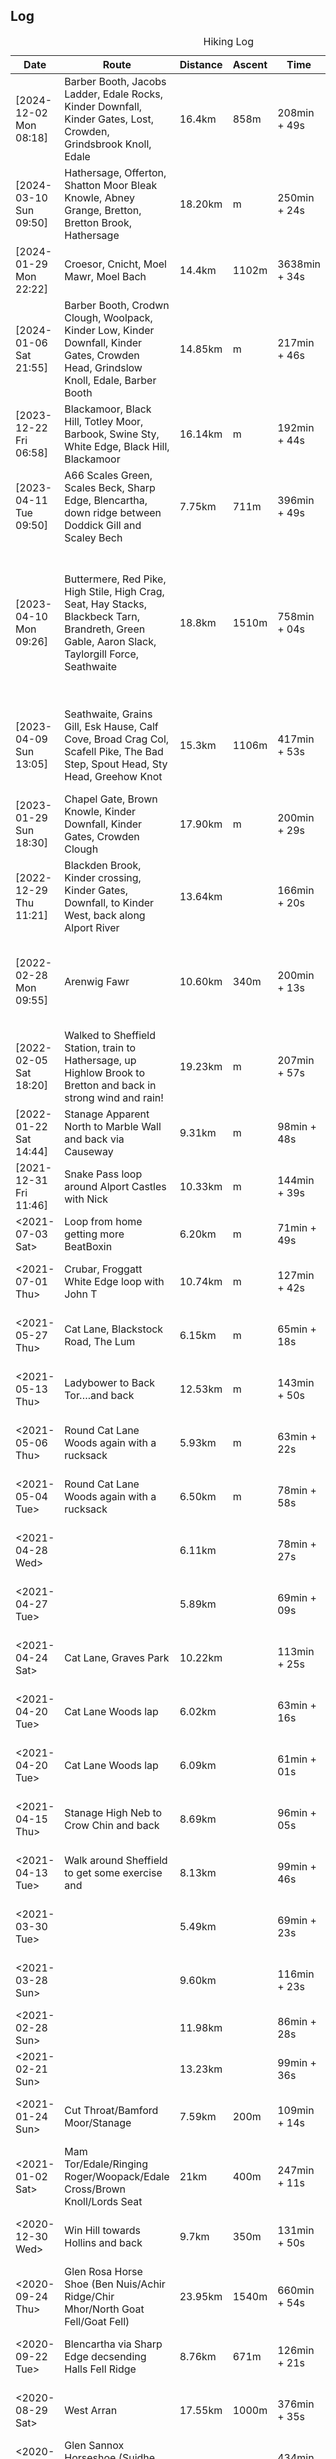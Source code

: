 ** Log
#+NAME: hiking-log
#+CAPTION: Hiking Log
| Date                    | Route                                                                                                                                            | Distance | Ascent | Time          | Pace                            | Notes                                                                        |
|-------------------------+--------------------------------------------------------------------------------------------------------------------------------------------------+----------+--------+---------------+---------------------------------+------------------------------------------------------------------------------|
| [2024-12-02 Mon 08:18] | Barber Booth, Jacobs Ladder, Edale Rocks, Kinder Downfall, Kinder Gates, Lost, Crowden, Grindsbrook Knoll, Edale                                 | 16.4km   | 858m   | 208min + 49s  | 12 min / km + 43.963415 s / km  |                                                                              |
| [2024-03-10 Sun 09:50] | Hathersage, Offerton, Shatton Moor Bleak Knowle, Abney Grange, Bretton, Bretton Brook, Hathersage                                                | 18.20km  | m      | 250min + 24s  | 13 min / km + 45.494505 s / km  |                                                                              |
| [2024-01-29 Mon 22:22] | Croesor, Cnicht, Moel Mawr, Moel Bach                                                                                                            | 14.4km   | 1102m  | 3638min + 34s | 252 min / km + 40.694444 s / km |                                                                              |
| [2024-01-06 Sat 21:55] | Barber Booth, Crodwn Clough, Woolpack, Kinder Low, Kinder Downfall, Kinder Gates, Crowden Head, Grindslow Knoll, Edale, Barber Booth             | 14.85km  | m      | 217min + 46s  | 14 min / km + 39.865320 s / km  |                                                                              |
| [2023-12-22 Fri 06:58] | Blackamoor, Black Hill, Totley Moor, Barbook, Swine Sty, White Edge, Black Hill, Blackamoor                                                      | 16.14km  | m      | 192min + 44s  | 11 min / km + 56.480793 s / km  |                                                                              |
| [2023-04-11 Tue 09:50] | A66 Scales Green, Scales Beck, Sharp Edge, Blencartha, down ridge between Doddick Gill and Scaley Bech                                           | 7.75km   | 711m   | 396min + 49s  | 51 min / km + 12.129032 s / km  |                                                                              |
| [2023-04-10 Mon 09:26] | Buttermere, Red Pike, High Stile, High Crag, Seat, Hay Stacks, Blackbeck Tarn, Brandreth, Green Gable, Aaron Slack, Taylorgill Force, Seathwaite | 18.8km   | 1510m  | 758min + 04s  | 40 min / km + 19.361702 s / km  | Wet and windy hike in the clouds, second half from Hay Stacks was on my own. |
| [2023-04-09 Sun 13:05] | Seathwaite, Grains Gill, Esk Hause, Calf Cove, Broad Crag Col, Scafell Pike, The Bad Step, Spout Head, Sty Head, Greehow Knot                    | 15.3km   | 1106m  | 417min + 53s  | 27 min / km + 18.758170 s / km  | Nice hike with Tim, quiet (bar the summit)                                   |
|-------------------------+--------------------------------------------------------------------------------------------------------------------------------------------------+----------+--------+---------------+---------------------------------+------------------------------------------------------------------------------|
| [2023-01-29 Sun 18:30] | Chapel Gate, Brown Knowle, Kinder Downfall, Kinder Gates, Crowden Clough                                                                         | 17.90km  | m      | 200min + 29s  | 11 min / km + 12.011173 s / km  |                                                                              |
|-------------------------+--------------------------------------------------------------------------------------------------------------------------------------------------+----------+--------+---------------+---------------------------------+------------------------------------------------------------------------------|
| [2022-12-29 Thu 11:21] | Blackden Brook, Kinder crossing, Kinder Gates, Downfall, to Kinder West, back along Alport River                                                 | 13.64km  |        | 166min + 20s  | 12 min / km + 11.671554 s / km  |                                                                              |
| [2022-02-28 Mon 09:55] | Arenwig Fawr                                                                                                                                     | 10.60km  | 340m   | 200min + 13s  | 18 min / km + 53.301887 s / km  | Very wet, very windy, soaked to the bone.                                    |
| [2022-02-05 Sat 18:20] | Walked to Sheffield Station, train to Hathersage, up Highlow Brook to Bretton and back in strong wind and rain!                                  | 19.23km  | m      | 207min + 57s  | 10 min / km + 48.829953 s / km  |                                                                              |
|-------------------------+--------------------------------------------------------------------------------------------------------------------------------------------------+----------+--------+---------------+---------------------------------+------------------------------------------------------------------------------|
| [2022-01-22 Sat 14:44] | Stanage Apparent North to Marble Wall and back via Causeway                                                                                      | 9.31km   | m      | 98min + 48s   | 10 min / km + 36.734694 s / km  |                                                                              |
|-------------------------+--------------------------------------------------------------------------------------------------------------------------------------------------+----------+--------+---------------+---------------------------------+------------------------------------------------------------------------------|
| [2021-12-31 Fri 11:46] | Snake Pass loop around Alport Castles with Nick                                                                                                  | 10.33km  | m      | 144min + 39s  | 14 min / km + 0.17424976 s / km |                                                                              |
| <2021-07-03 Sat>        | Loop from home getting more BeatBoxin                                                                                                            | 6.20km   | m      | 71min + 49s   | 11 min / km + 35. s / km        |                                                                              |
| <2021-07-01 Thu>        | Crubar, Froggatt White Edge loop with John T                                                                                                     | 10.74km  | m      | 127min + 42s  | 11 min / km + 53.407821 s / km  |                                                                              |
|-------------------------+--------------------------------------------------------------------------------------------------------------------------------------------------+----------+--------+---------------+---------------------------------+------------------------------------------------------------------------------|
| <2021-05-27 Thu>        | Cat Lane, Blackstock Road, The Lum                                                                                                               | 6.15km   | m      | 65min + 18s   | 10 min / km + 37.073171 s / km  |                                                                              |
| <2021-05-13 Thu>        | Ladybower to Back Tor....and back                                                                                                                | 12.53km  | m      | 143min + 50s  | 11 min / km + 28.747007 s / km  |                                                                              |
| <2021-05-06 Thu>        | Round Cat Lane Woods again with a rucksack                                                                                                       | 5.93km   | m      | 63min + 22s   | 10 min / km + 41.146712 s / km  |                                                                              |
| <2021-05-04 Tue>        | Round Cat Lane Woods again with a rucksack                                                                                                       | 6.50km   | m      | 78min + 58s   | 12 min / km + 8.9230769 s / km  |                                                                              |
|-------------------------+--------------------------------------------------------------------------------------------------------------------------------------------------+----------+--------+---------------+---------------------------------+------------------------------------------------------------------------------|
| <2021-04-28 Wed>        |                                                                                                                                                  | 6.11km   |        | 78min + 27s   | 12 min / km + 50.376432 s / km  |                                                                              |
| <2021-04-27 Tue>        |                                                                                                                                                  | 5.89km   |        | 69min + 09s   | 11 min / km + 44.414261 s / km  |                                                                              |
| <2021-04-24 Sat>        | Cat Lane, Graves Park                                                                                                                            | 10.22km  |        | 113min + 25s  | 11 min / km + 5.8512720 s / km  |                                                                              |
| <2021-04-20 Tue>        | Cat Lane Woods lap                                                                                                                               | 6.02km   |        | 63min + 16s   | 10 min / km + 30.564784 s / km  | With climbing rack                                                           |
| <2021-04-20 Tue>        | Cat Lane Woods lap                                                                                                                               | 6.09km   |        | 61min + 01s   | 10 min / km + 1.1494253 s / km  |                                                                              |
| <2021-04-15 Thu>        | Stanage High Neb to Crow Chin and back                                                                                                           | 8.69km   |        | 96min + 05s   | 11 min / km + 3.4062140 s / km  |                                                                              |
| <2021-04-13 Tue>        | Walk around Sheffield to get some exercise and                                                                                                   | 8.13km   |        | 99min + 46s   | 12 min / km + 16.285363 s / km  |                                                                              |
| <2021-03-30 Tue>        |                                                                                                                                                  | 5.49km   |        | 69min + 23s   | 12 min / km + 38.287796 s / km  |                                                                              |
| <2021-03-28 Sun>        |                                                                                                                                                  | 9.60km   |        | 116min + 23s  | 12 min / km + 7.3958333 s / km  |                                                                              |
|-------------------------+--------------------------------------------------------------------------------------------------------------------------------------------------+----------+--------+---------------+---------------------------------+------------------------------------------------------------------------------|
| <2021-02-28 Sun>        |                                                                                                                                                  | 11.98km  |        | 86min + 28s   | 7 min / km + 13.055092 s / km   |                                                                              |
| <2021-02-21 Sun>        |                                                                                                                                                  | 13.23km  |        | 99min + 36s   | 7 min / km + 31.700680 s / km   |                                                                              |
|-------------------------+--------------------------------------------------------------------------------------------------------------------------------------------------+----------+--------+---------------+---------------------------------+------------------------------------------------------------------------------|
| <2021-01-24 Sun>        | Cut Throat/Bamford Moor/Stanage                                                                                                                  | 7.59km   | 200m   | 109min + 14s  | 14 min / km + 23.504611 s / km  |                                                                              |
| <2021-01-02 Sat>        | Mam Tor/Edale/Ringing Roger/Woopack/Edale Cross/Brown Knoll/Lords Seat                                                                           | 21km     | 400m   | 247min + 11s  | 11 min / km + 46.238095 s / km  |                                                                              |
| <2020-12-30 Wed>        | Win Hill towards Hollins and back                                                                                                                | 9.7km    | 350m   | 131min + 50s  | 13 min / km + 35.463918 s / km  |                                                                              |
| <2020-09-24 Thu>        | Glen Rosa Horse Shoe (Ben Nuis/Achir Ridge/Chir Mhor/North Goat Fell/Goat Fell)                                                                  | 23.95km  | 1540m  | 660min + 54s  | 27 min / km + 35.699374 s / km  |                                                                              |
| <2020-09-22 Tue>        | Blencartha via Sharp Edge decsending Halls Fell Ridge                                                                                            | 8.76km   | 671m   | 126min + 21s  | 14 min / km + 25.410959 s / km  |                                                                              |
| <2020-08-29 Sat>        | West Arran                                                                                                                                       | 17.55km  | 1000m  | 376min + 35s  | 21 min / km + 27.464387 s / km  |                                                                              |
| <2020-08-29 Sat>        | Glen Sannox Horseshoe (Suidhe Fhearghas; Caisteal Abhail; Cir Mohr)                                                                              | 18.17km  | 1200m  | 434min + 31s  | 23 min / km + 54.837644 s / km  |                                                                              |
| <2020-08-20 Thu>        | Tryfan North Ridge                                                                                                                               | 6.63km   | 630m   | 190min + 03s  | 28 min / km + 39.909502 s / km  |                                                                              |
|-------------------------+--------------------------------------------------------------------------------------------------------------------------------------------------+----------+--------+---------------+---------------------------------+------------------------------------------------------------------------------|
#+TBLFM: $6=uconvert($5/$3, (min+s)/km);
#+begin_src R :session *training-R* :eval yes :exports none :var hiking_table=hiking-log  :colnames nil :results output silent
  hiking_table %<>% mutate(distance = as.double(str_replace(Distance, "km", "")),
                           time = str_replace(Time, "min \\+ ", " "),
                           time = str_replace(time, "s", ""),
                           Date = str_extract(Date, "[0-9]+-[0-9]+-[0-9]+"),
                           date = ymd(Date),
                           year_month = floor_date(date, "month"),
                           year_week = floor_date(date, "week")) %>%
    separate(time, c("min", "sec")) %>%
    mutate(min = as.integer(min),
           sec = as.integer(sec),
           hour = floor(min / 60),
           min = min - (hour * 60),
           time = chron(time=paste(hour, min, sec, sep=":")),
           pace = time / distance) %>%
    select(-c(Date, Distance, Time, Pace, hour, min, sec))
#+end_src
